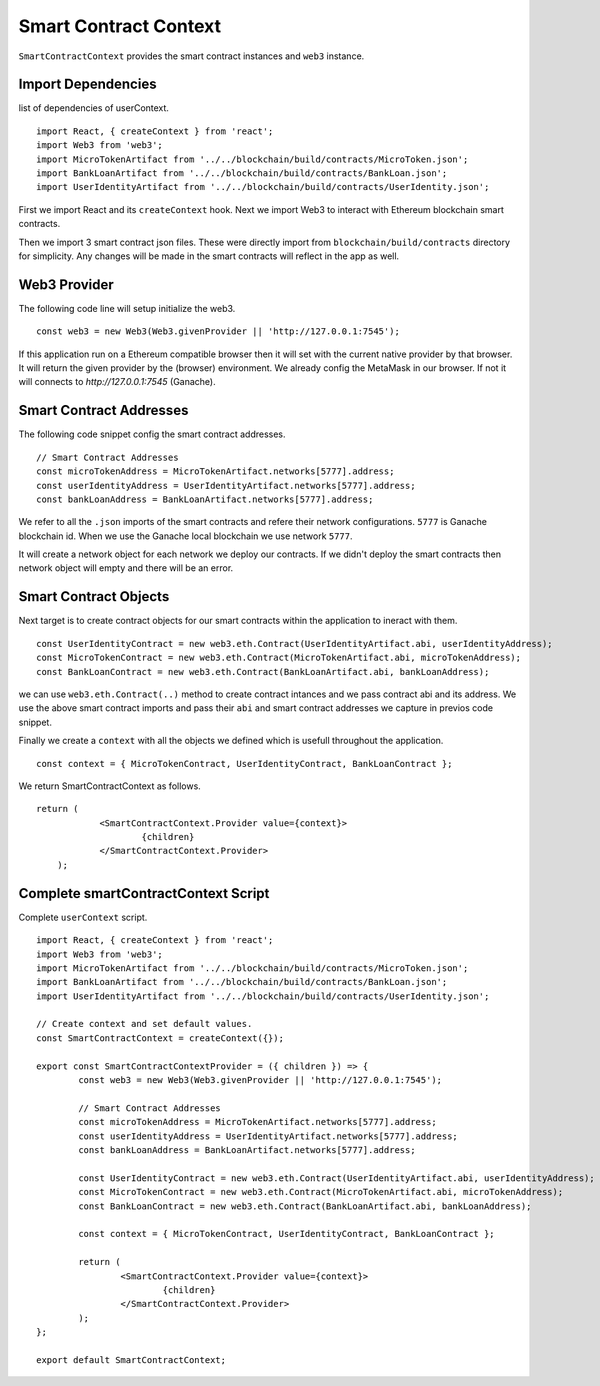 Smart Contract Context
======================

``SmartContractContext`` provides the smart contract instances and ``web3`` instance.

Import Dependencies
-------------------

list of dependencies of userContext. ::

	import React, { createContext } from 'react';
	import Web3 from 'web3';
	import MicroTokenArtifact from '../../blockchain/build/contracts/MicroToken.json';
	import BankLoanArtifact from '../../blockchain/build/contracts/BankLoan.json';
	import UserIdentityArtifact from '../../blockchain/build/contracts/UserIdentity.json';

First we import React and its ``createContext`` hook.
Next we import Web3 to interact with Ethereum blockchain smart contracts.

Then we import 3 smart contract json files. These were directly import from ``blockchain/build/contracts`` directory for simplicity.
Any changes will be made in the smart contracts will reflect in the app as well.

Web3 Provider
-------------

The following code line will setup initialize the web3. ::

    const web3 = new Web3(Web3.givenProvider || 'http://127.0.0.1:7545');

If this application run on a Ethereum compatible browser then  it will set with the current native provider by that browser.
It will return the given provider by the (browser) environment. We already config the MetaMask in our browser.
If not it will connects to `http://127.0.0.1:7545` (Ganache). 

Smart Contract Addresses
------------------------

The following code snippet config the smart contract addresses. ::

	// Smart Contract Addresses
	const microTokenAddress = MicroTokenArtifact.networks[5777].address;
	const userIdentityAddress = UserIdentityArtifact.networks[5777].address;
	const bankLoanAddress = BankLoanArtifact.networks[5777].address;

We refer to all the ``.json`` imports of the smart contracts and refere their network configurations.
``5777`` is Ganache blockchain id. 
When we use the Ganache local blockchain we use network ``5777``.

It will create a network object for each network we deploy our contracts.
If we didn't deploy the smart contracts then network object will empty and there will be an error.

Smart Contract Objects
----------------------

Next target is to create contract objects for our smart contracts within the application to ineract with them. ::

	const UserIdentityContract = new web3.eth.Contract(UserIdentityArtifact.abi, userIdentityAddress);
	const MicroTokenContract = new web3.eth.Contract(MicroTokenArtifact.abi, microTokenAddress);
	const BankLoanContract = new web3.eth.Contract(BankLoanArtifact.abi, bankLoanAddress);

we can use ``web3.eth.Contract(..)`` method to create contract intances and we pass contract abi and its address.
We use the above smart contract imports and pass their ``abi`` and smart contract addresses we capture in previos code snippet.

Finally we create a ``context`` with all the objects we defined which is usefull throughout the application. ::

	const context = { MicroTokenContract, UserIdentityContract, BankLoanContract };

We return SmartContractContext as follows. ::

    return (
		<SmartContractContext.Provider value={context}>
			{children}
		</SmartContractContext.Provider>
	);

Complete smartContractContext Script
------------------------------------

Complete ``userContext`` script. ::

	import React, { createContext } from 'react';
	import Web3 from 'web3';
	import MicroTokenArtifact from '../../blockchain/build/contracts/MicroToken.json';
	import BankLoanArtifact from '../../blockchain/build/contracts/BankLoan.json';
	import UserIdentityArtifact from '../../blockchain/build/contracts/UserIdentity.json';

	// Create context and set default values.
	const SmartContractContext = createContext({});

	export const SmartContractContextProvider = ({ children }) => {
		const web3 = new Web3(Web3.givenProvider || 'http://127.0.0.1:7545');

		// Smart Contract Addresses
		const microTokenAddress = MicroTokenArtifact.networks[5777].address;
		const userIdentityAddress = UserIdentityArtifact.networks[5777].address;
		const bankLoanAddress = BankLoanArtifact.networks[5777].address;

		const UserIdentityContract = new web3.eth.Contract(UserIdentityArtifact.abi, userIdentityAddress);
		const MicroTokenContract = new web3.eth.Contract(MicroTokenArtifact.abi, microTokenAddress);
		const BankLoanContract = new web3.eth.Contract(BankLoanArtifact.abi, bankLoanAddress);

		const context = { MicroTokenContract, UserIdentityContract, BankLoanContract };

		return (
			<SmartContractContext.Provider value={context}>
				{children}
			</SmartContractContext.Provider>
		);
	};

	export default SmartContractContext;

